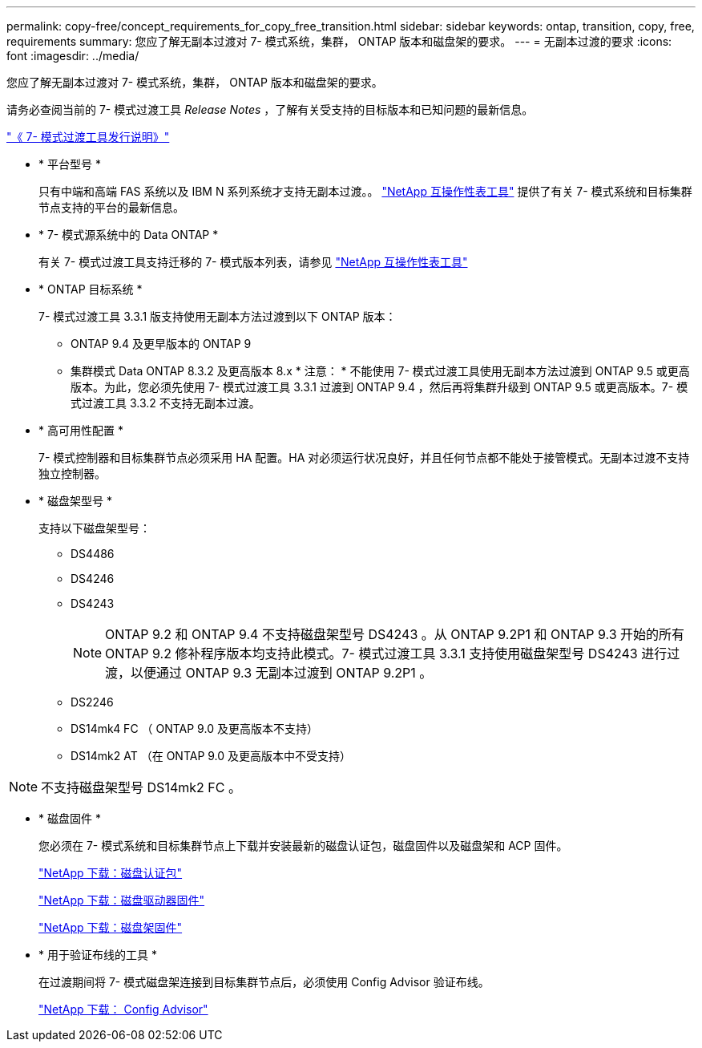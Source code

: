 ---
permalink: copy-free/concept_requirements_for_copy_free_transition.html 
sidebar: sidebar 
keywords: ontap, transition, copy, free, requirements 
summary: 您应了解无副本过渡对 7- 模式系统，集群， ONTAP 版本和磁盘架的要求。 
---
= 无副本过渡的要求
:icons: font
:imagesdir: ../media/


[role="lead"]
您应了解无副本过渡对 7- 模式系统，集群， ONTAP 版本和磁盘架的要求。

请务必查阅当前的 7- 模式过渡工具 _Release Notes_ ，了解有关受支持的目标版本和已知问题的最新信息。

http://docs.netapp.com/ontap-9/topic/com.netapp.doc.dot-72c-rn/home.html["《 7- 模式过渡工具发行说明》"]

* * 平台型号 *
+
只有中端和高端 FAS 系统以及 IBM N 系列系统才支持无副本过渡。。 https://mysupport.netapp.com/matrix["NetApp 互操作性表工具"] 提供了有关 7- 模式系统和目标集群节点支持的平台的最新信息。

* * 7- 模式源系统中的 Data ONTAP *
+
有关 7- 模式过渡工具支持迁移的 7- 模式版本列表，请参见 https://mysupport.netapp.com/matrix["NetApp 互操作性表工具"]

* * ONTAP 目标系统 *
+
7- 模式过渡工具 3.3.1 版支持使用无副本方法过渡到以下 ONTAP 版本：

+
** ONTAP 9.4 及更早版本的 ONTAP 9
** 集群模式 Data ONTAP 8.3.2 及更高版本 8.x * 注意： * 不能使用 7- 模式过渡工具使用无副本方法过渡到 ONTAP 9.5 或更高版本。为此，您必须先使用 7- 模式过渡工具 3.3.1 过渡到 ONTAP 9.4 ，然后再将集群升级到 ONTAP 9.5 或更高版本。7- 模式过渡工具 3.3.2 不支持无副本过渡。


* * 高可用性配置 *
+
7- 模式控制器和目标集群节点必须采用 HA 配置。HA 对必须运行状况良好，并且任何节点都不能处于接管模式。无副本过渡不支持独立控制器。

* * 磁盘架型号 *
+
支持以下磁盘架型号：

+
** DS4486
** DS4246
** DS4243
+

NOTE: ONTAP 9.2 和 ONTAP 9.4 不支持磁盘架型号 DS4243 。从 ONTAP 9.2P1 和 ONTAP 9.3 开始的所有 ONTAP 9.2 修补程序版本均支持此模式。7- 模式过渡工具 3.3.1 支持使用磁盘架型号 DS4243 进行过渡，以便通过 ONTAP 9.3 无副本过渡到 ONTAP 9.2P1 。

** DS2246
** DS14mk4 FC （ ONTAP 9.0 及更高版本不支持）
** DS14mk2 AT （在 ONTAP 9.0 及更高版本中不受支持）





NOTE: 不支持磁盘架型号 DS14mk2 FC 。

* * 磁盘固件 *
+
您必须在 7- 模式系统和目标集群节点上下载并安装最新的磁盘认证包，磁盘固件以及磁盘架和 ACP 固件。

+
https://mysupport.netapp.com/NOW/download/tools/diskqual/["NetApp 下载：磁盘认证包"]

+
https://mysupport.netapp.com/site/downloads/firmware/disk-drive-firmware["NetApp 下载：磁盘驱动器固件"]

+
https://mysupport.netapp.com/site/downloads/firmware/disk-shelf-firmware["NetApp 下载：磁盘架固件"]

* * 用于验证布线的工具 *
+
在过渡期间将 7- 模式磁盘架连接到目标集群节点后，必须使用 Config Advisor 验证布线。

+
https://mysupport.netapp.com/site/tools/tool-eula/activeiq-configadvisor["NetApp 下载： Config Advisor"]


